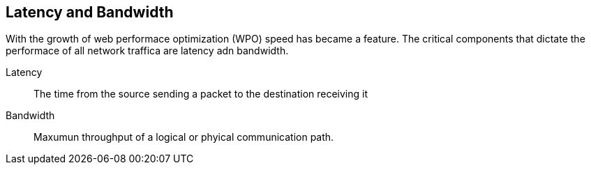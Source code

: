== Latency and Bandwidth
:sectanchors:

With the growth of web performace optimization (WPO) speed has became a feature.
The critical components that dictate the performace of all network traffica are
latency adn bandwidth.

Latency:: The time from the source sending a packet to the destination receiving it
Bandwidth:: Maxumun throughput of a logical or phyical communication path.
